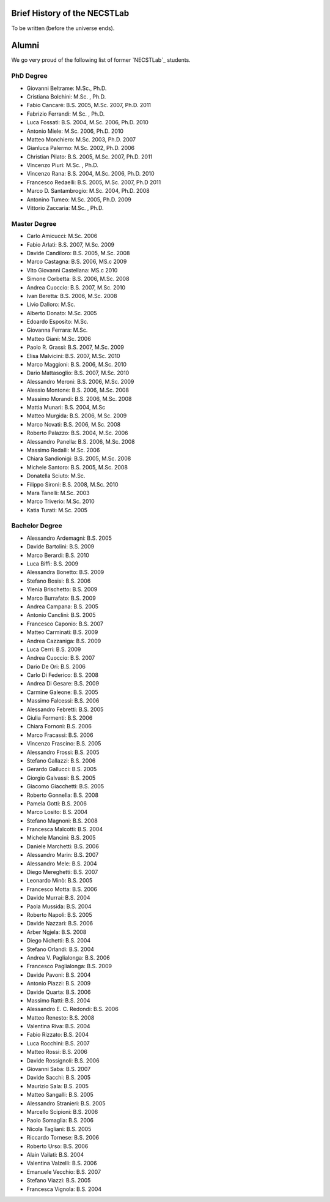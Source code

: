 .. -*- coding: utf-8 -*-

.. _history:

Brief History of the NECSTLab
=============================

To be written (before the universe ends).

Alumni
======

We go very proud of the following list of former `NECSTLab`_ students.

PhD Degree
----------
* Giovanni Beltrame: M.Sc., Ph.D.
* Cristiana Bolchini: M.Sc. , Ph.D.
* Fabio Cancaré: B.S. 2005, M.Sc. 2007, Ph.D. 2011
* Fabrizio Ferrandi: M.Sc. , Ph.D.
* Luca Fossati: B.S. 2004, M.Sc. 2006, Ph.D. 2010
* Antonio Miele: M.Sc. 2006, Ph.D. 2010
* Matteo Monchiero: M.Sc. 2003, Ph.D. 2007
* Gianluca Palermo: M.Sc. 2002, Ph.D. 2006
* Christian Pilato: B.S. 2005, M.Sc. 2007, Ph.D. 2011
* Vincenzo Piuri: M.Sc. , Ph.D.
* Vincenzo Rana: B.S. 2004, M.Sc. 2006, Ph.D. 2010
* Francesco Redaelli: B.S. 2005, M.Sc. 2007, Ph.D 2011
* Marco D. Santambrogio: M.Sc. 2004, Ph.D. 2008
* Antonino Tumeo: M.Sc. 2005, Ph.D. 2009
* Vittorio Zaccaria: M.Sc. , Ph.D.

Master Degree
-------------
* Carlo Amicucci: M.Sc. 2006
* Fabio Arlati: B.S. 2007, M.Sc. 2009
* Davide Candiloro: B.S. 2005, M.Sc. 2008
* Marco Castagna: B.S. 2006, MS.c 2009
* Vito Giovanni Castellana: MS.c 2010
* Simone Corbetta: B.S. 2006, M.Sc. 2008
* Andrea Cuoccio: B.S. 2007, M.Sc. 2010
* Ivan Beretta: B.S. 2006, M.Sc. 2008
* Livio Dalloro: M.Sc.
* Alberto Donato: M.Sc. 2005
* Edoardo Esposito: M.Sc.
* Giovanna Ferrara: M.Sc.
* Matteo Giani: M.Sc. 2006
* Paolo R. Grassi: B.S. 2007, M.Sc. 2009
* Elisa Malvicini: B.S. 2007, M.Sc. 2010
* Marco Maggioni: B.S. 2006, M.Sc. 2010
* Dario Mattasoglio: B.S. 2007, M.Sc. 2010
* Alessandro Meroni: B.S. 2006, M.Sc. 2009
* Alessio Montone: B.S. 2006, M.Sc. 2008
* Massimo Morandi: B.S. 2006, M.Sc. 2008
* Mattia Munari: B.S. 2004, M.Sc
* Matteo Murgida: B.S. 2006, M.Sc. 2009
* Marco Novati: B.S. 2006, M.Sc. 2008
* Roberto Palazzo: B.S. 2004, M.Sc. 2006
* Alessandro Panella: B.S. 2006, M.Sc. 2008
* Massimo Redalli: M.Sc. 2006
* Chiara Sandionigi: B.S. 2005, M.Sc. 2008
* Michele Santoro: B.S. 2005, M.Sc. 2008
* Donatella Sciuto: M.Sc.
* Filippo Sironi: B.S. 2008, M.Sc. 2010
* Mara Tanelli: M.Sc. 2003
* Marco Triverio: M.Sc. 2010
* Katia Turati: M.Sc. 2005

Bachelor Degree
---------------
* Alessandro Ardemagni: B.S. 2005
* Davide Bartolini: B.S. 2009
* Marco Berardi: B.S. 2010
* Luca Biffi: B.S. 2009
* Alessandra Bonetto: B.S. 2009
* Stefano Bosisi: B.S. 2006
* Ylenia Brischetto: B.S. 2009
* Marco Burrafato: B.S. 2009
* Andrea Campana: B.S. 2005
* Antonio Canclini: B.S. 2005
* Francesco Caponio: B.S. 2007
* Matteo Carminati: B.S. 2009
* Andrea Cazzaniga: B.S. 2009
* Luca Cerri: B.S. 2009
* Andrea Cuoccio: B.S. 2007
* Dario De Ori: B.S. 2006
* Carlo Di Federico: B.S. 2008
* Andrea Di Gesare: B.S. 2009
* Carmine Galeone: B.S. 2005
* Massimo Falcessi: B.S. 2006
* Alessandro Febretti: B.S. 2005
* Giulia Formenti: B.S. 2006
* Chiara Fornoni: B.S. 2006
* Marco Fracassi: B.S. 2006
* Vincenzo Frascino: B.S. 2005
* Alessandro Frossi: B.S. 2005
* Stefano Gallazzi: B.S. 2006
* Gerardo Gallucci: B.S. 2005
* Giorgio Galvassi: B.S. 2005
* Giacomo Giacchetti: B.S. 2005
* Roberto Gonnella: B.S. 2008
* Pamela Gotti: B.S. 2006
* Marco Losito: B.S. 2004
* Stefano Magnoni: B.S. 2008
* Francesca Malcotti: B.S. 2004
* Michele Mancini: B.S. 2005
* Daniele Marchetti: B.S. 2006
* Alessandro Marin: B.S. 2007
* Alessandro Mele: B.S. 2004
* Diego Mereghetti: B.S. 2007
* Leonardo Minò: B.S. 2005
* Francesco Motta: B.S. 2006
* Davide Murrai: B.S. 2004
* Paola Mussida: B.S. 2004
* Roberto Napoli: B.S. 2005
* Davide Nazzari: B.S. 2006
* Arber Ngjela: B.S. 2008
* Diego Nichetti: B.S. 2004
* Stefano Orlandi: B.S. 2004
* Andrea V. Paglialonga: B.S. 2006
* Francesco Paglialonga: B.S. 2009
* Davide Pavoni: B.S. 2004
* Antonio Piazzi: B.S. 2009
* Davide Quarta: B.S. 2006
* Massimo Ratti: B.S. 2004
* Alessandro E. C. Redondi: B.S. 2006
* Matteo Renesto: B.S. 2008
* Valentina Riva: B.S. 2004
* Fabio Rizzato: B.S. 2004
* Luca Rocchini: B.S. 2007
* Matteo Rossi: B.S. 2006
* Davide Rossignoli: B.S. 2006
* Giovanni Saba: B.S. 2007
* Davide Sacchi: B.S. 2005
* Maurizio Sala: B.S. 2005
* Matteo Sangalli: B.S. 2005
* Alessandro Stranieri: B.S. 2005
* Marcello Scipioni: B.S. 2006
* Paolo Somaglia: B.S. 2006
* Nicola Tagliani: B.S. 2005
* Riccardo Tornese: B.S. 2006
* Roberto Urso: B.S. 2006
* Alain Vailati: B.S. 2004
* Valentina Valzelli: B.S. 2006
* Emanuele Vecchio: B.S. 2007
* Stefano Viazzi: B.S. 2005
* Francesca Vignola: B.S. 2004
